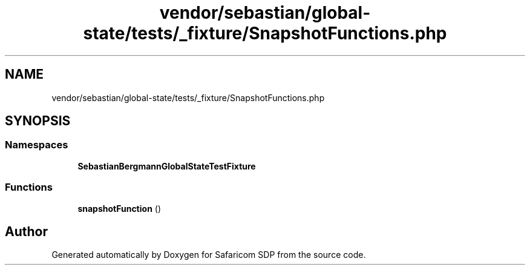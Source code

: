 .TH "vendor/sebastian/global-state/tests/_fixture/SnapshotFunctions.php" 3 "Sat Sep 26 2020" "Safaricom SDP" \" -*- nroff -*-
.ad l
.nh
.SH NAME
vendor/sebastian/global-state/tests/_fixture/SnapshotFunctions.php
.SH SYNOPSIS
.br
.PP
.SS "Namespaces"

.in +1c
.ti -1c
.RI " \fBSebastianBergmann\\GlobalState\\TestFixture\fP"
.br
.in -1c
.SS "Functions"

.in +1c
.ti -1c
.RI "\fBsnapshotFunction\fP ()"
.br
.in -1c
.SH "Author"
.PP 
Generated automatically by Doxygen for Safaricom SDP from the source code\&.

